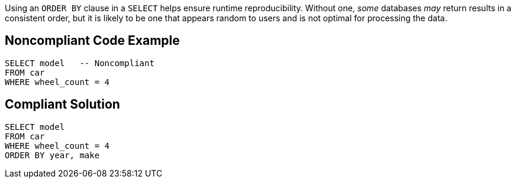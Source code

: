 Using an ``++ORDER BY++`` clause in a ``++SELECT++`` helps ensure runtime reproducibility. Without one, _some_ databases _may_ return results in a consistent order, but it is likely to be one that appears random to users and is not optimal for processing the data. 


== Noncompliant Code Example

----
SELECT model   -- Noncompliant
FROM car
WHERE wheel_count = 4
----


== Compliant Solution

----
SELECT model
FROM car
WHERE wheel_count = 4
ORDER BY year, make
----

